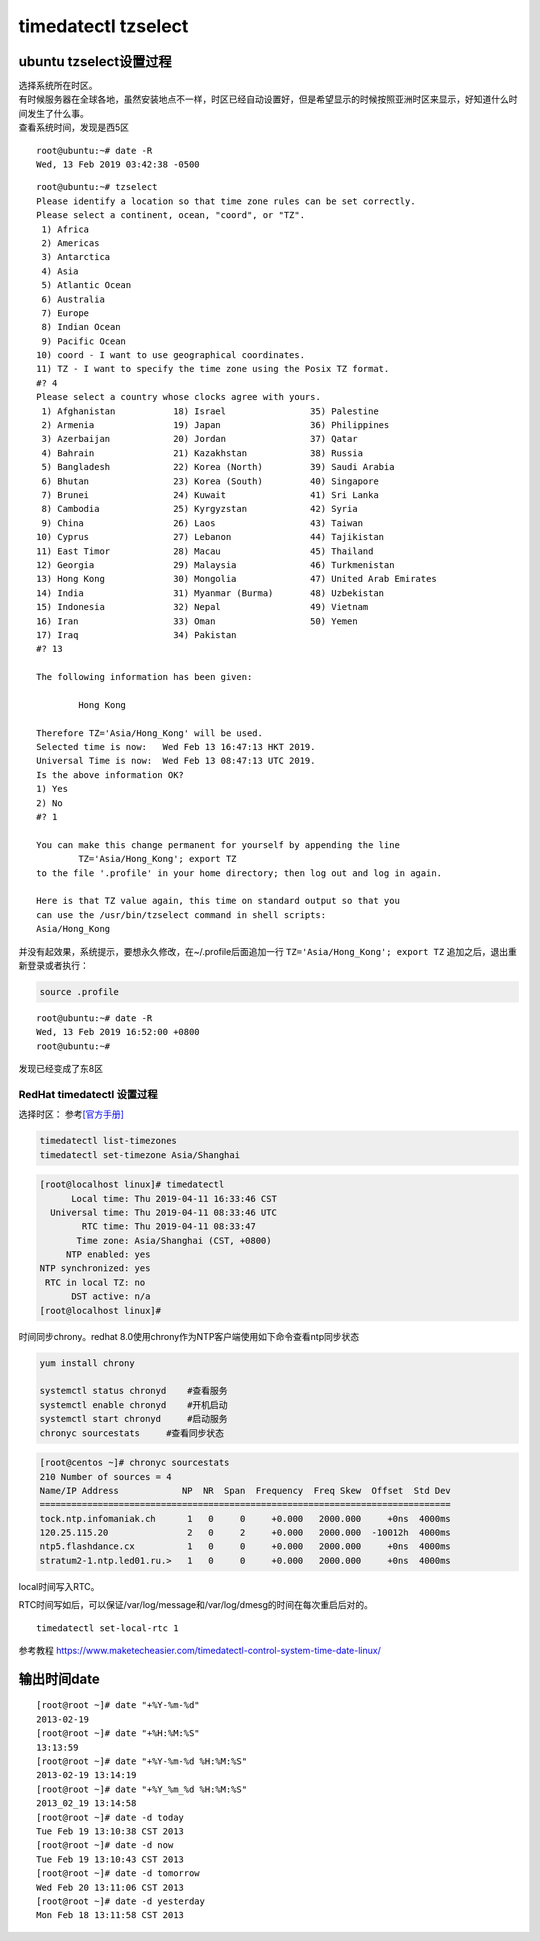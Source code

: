 *********************************
timedatectl tzselect
*********************************

ubuntu tzselect设置过程
============================

| 选择系统所在时区。
| 有时候服务器在全球各地，虽然安装地点不一样，时区已经自动设置好，但是希望显示的时候按照亚洲时区来显示，好知道什么时间发生了什么事。
| 查看系统时间，发现是西5区

::

   root@ubuntu:~# date -R
   Wed, 13 Feb 2019 03:42:38 -0500

::

   root@ubuntu:~# tzselect
   Please identify a location so that time zone rules can be set correctly.
   Please select a continent, ocean, "coord", or "TZ".
    1) Africa
    2) Americas
    3) Antarctica
    4) Asia
    5) Atlantic Ocean
    6) Australia
    7) Europe
    8) Indian Ocean
    9) Pacific Ocean
   10) coord - I want to use geographical coordinates.
   11) TZ - I want to specify the time zone using the Posix TZ format.
   #? 4
   Please select a country whose clocks agree with yours.
    1) Afghanistan           18) Israel                35) Palestine
    2) Armenia               19) Japan                 36) Philippines
    3) Azerbaijan            20) Jordan                37) Qatar
    4) Bahrain               21) Kazakhstan            38) Russia
    5) Bangladesh            22) Korea (North)         39) Saudi Arabia
    6) Bhutan                23) Korea (South)         40) Singapore
    7) Brunei                24) Kuwait                41) Sri Lanka
    8) Cambodia              25) Kyrgyzstan            42) Syria
    9) China                 26) Laos                  43) Taiwan
   10) Cyprus                27) Lebanon               44) Tajikistan
   11) East Timor            28) Macau                 45) Thailand
   12) Georgia               29) Malaysia              46) Turkmenistan
   13) Hong Kong             30) Mongolia              47) United Arab Emirates
   14) India                 31) Myanmar (Burma)       48) Uzbekistan
   15) Indonesia             32) Nepal                 49) Vietnam
   16) Iran                  33) Oman                  50) Yemen
   17) Iraq                  34) Pakistan
   #? 13

   The following information has been given:

           Hong Kong

   Therefore TZ='Asia/Hong_Kong' will be used.
   Selected time is now:   Wed Feb 13 16:47:13 HKT 2019.
   Universal Time is now:  Wed Feb 13 08:47:13 UTC 2019.
   Is the above information OK?
   1) Yes
   2) No
   #? 1

   You can make this change permanent for yourself by appending the line
           TZ='Asia/Hong_Kong'; export TZ
   to the file '.profile' in your home directory; then log out and log in again.

   Here is that TZ value again, this time on standard output so that you
   can use the /usr/bin/tzselect command in shell scripts:
   Asia/Hong_Kong

并没有起效果，系统提示，要想永久修改，在~/.profile后面追加一行 ``TZ='Asia/Hong_Kong'; export TZ`` 追加之后，退出重新登录或者执行：

.. code-block:: shell

    source .profile

::

   root@ubuntu:~# date -R
   Wed, 13 Feb 2019 16:52:00 +0800
   root@ubuntu:~#

发现已经变成了东8区

RedHat timedatectl 设置过程
---------------------------

选择时区：
参考\ `[官方手册] <https://access.redhat.com/documentation/en-us/red_hat_enterprise_linux/7/html/system_administrators_guide/chap-configuring_the_date_and_time>`__

.. code:: shell

   timedatectl list-timezones
   timedatectl set-timezone Asia/Shanghai


.. code-block:: console

   [root@localhost linux]# timedatectl
         Local time: Thu 2019-04-11 16:33:46 CST
     Universal time: Thu 2019-04-11 08:33:46 UTC
           RTC time: Thu 2019-04-11 08:33:47
          Time zone: Asia/Shanghai (CST, +0800)
        NTP enabled: yes
   NTP synchronized: yes
    RTC in local TZ: no
         DST active: n/a
   [root@localhost linux]#

时间同步chrony。redhat 8.0使用chrony作为NTP客户端使用如下命令查看ntp同步状态

.. code:: shell

   yum install chrony

   systemctl status chronyd    #查看服务
   systemctl enable chronyd    #开机启动
   systemctl start chronyd     #启动服务
   chronyc sourcestats     #查看同步状态


.. code-block:: console

   [root@centos ~]# chronyc sourcestats
   210 Number of sources = 4
   Name/IP Address            NP  NR  Span  Frequency  Freq Skew  Offset  Std Dev
   ==============================================================================
   tock.ntp.infomaniak.ch      1   0     0     +0.000   2000.000     +0ns  4000ms
   120.25.115.20               2   0     2     +0.000   2000.000  -10012h  4000ms
   ntp5.flashdance.cx          1   0     0     +0.000   2000.000     +0ns  4000ms
   stratum2-1.ntp.led01.ru.>   1   0     0     +0.000   2000.000     +0ns  4000ms



local时间写入RTC。

RTC时间写如后，可以保证/var/log/message和/var/log/dmesg的时间在每次重启后对的。

::

   timedatectl set-local-rtc 1

参考教程
https://www.maketecheasier.com/timedatectl-control-system-time-date-linux/

输出时间date
============

::

   [root@root ~]# date "+%Y-%m-%d"
   2013-02-19
   [root@root ~]# date "+%H:%M:%S"
   13:13:59
   [root@root ~]# date "+%Y-%m-%d %H:%M:%S"
   2013-02-19 13:14:19
   [root@root ~]# date "+%Y_%m_%d %H:%M:%S"
   2013_02_19 13:14:58
   [root@root ~]# date -d today
   Tue Feb 19 13:10:38 CST 2013
   [root@root ~]# date -d now
   Tue Feb 19 13:10:43 CST 2013
   [root@root ~]# date -d tomorrow
   Wed Feb 20 13:11:06 CST 2013
   [root@root ~]# date -d yesterday
   Mon Feb 18 13:11:58 CST 2013

